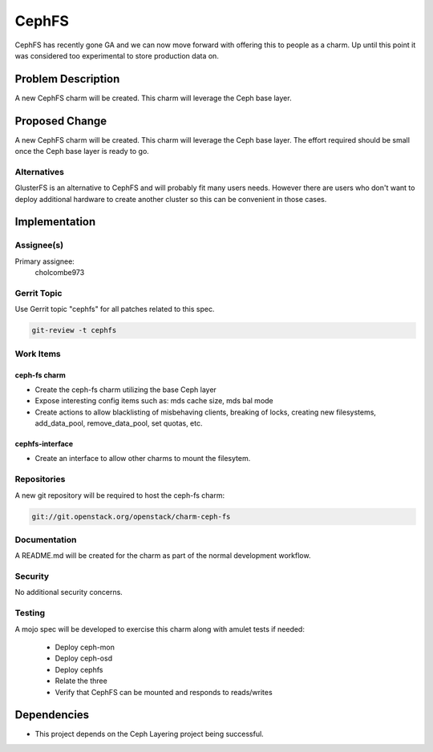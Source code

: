 ..
  Copyright 2016, Canonical UK

  This work is licensed under a Creative Commons Attribution 3.0
  Unported License.
  http://creativecommons.org/licenses/by/3.0/legalcode

..
  This template should be in ReSTructured text. Please do not delete
  any of the sections in this template.  If you have nothing to say
  for a whole section, just write: "None". For help with syntax, see
  http://sphinx-doc.org/rest.html To test out your formatting, see
  http://www.tele3.cz/jbar/rest/rest.html

===============================
CephFS
===============================

CephFS has recently gone GA and we can now move forward with offering
this to people as a charm. Up until this point it was considered too
experimental to store production data on.

Problem Description
===================

A new CephFS charm will be created. This charm will leverage the Ceph
base layer.

Proposed Change
===============

A new CephFS charm will be created. This charm will leverage the Ceph
base layer. The effort required should be small once the Ceph base
layer is ready to go.

Alternatives
------------

GlusterFS is an alternative to CephFS and will probably fit many users
needs. However there are users who don't want to deploy additional
hardware to create another cluster so this can be convenient in those
cases.

Implementation
==============

Assignee(s)
-----------

Primary assignee:
  cholcombe973


Gerrit Topic
------------

Use Gerrit topic "cephfs" for all patches related to this spec.

.. code-block:: bash

    git-review -t cephfs

Work Items
----------

ceph-fs charm
+++++++++++++

- Create the ceph-fs charm utilizing the base Ceph layer
- Expose interesting config items such as: mds cache size, mds bal mode
- Create actions to allow blacklisting of misbehaving clients, breaking
  of locks, creating new filesystems, add_data_pool, remove_data_pool,
  set quotas, etc.

cephfs-interface
++++++++++++++++

- Create an interface to allow other charms to mount the filesytem.

Repositories
------------

A new git repository will be required to host the ceph-fs charm:

.. code-block:: bash

    git://git.openstack.org/openstack/charm-ceph-fs

Documentation
-------------

A README.md will be created for the charm as part of the normal development
workflow.

Security
--------

No additional security concerns.

Testing
-------

A mojo spec will be developed to exercise this charm along with amulet tests
if needed:

 * Deploy ceph-mon
 * Deploy ceph-osd
 * Deploy cephfs
 * Relate the three
 * Verify that CephFS can be mounted and responds to reads/writes

Dependencies
============

- This project depends on the Ceph Layering project being successful.
